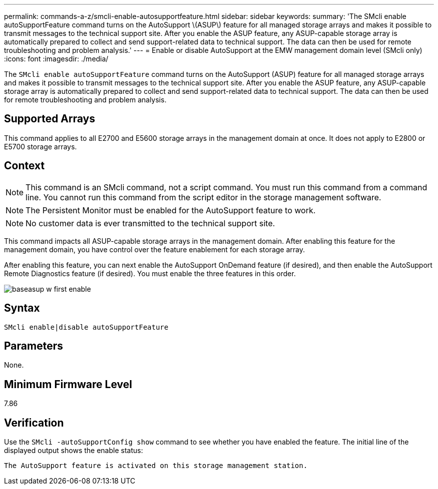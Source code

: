 ---
permalink: commands-a-z/smcli-enable-autosupportfeature.html
sidebar: sidebar
keywords: 
summary: 'The SMcli enable autoSupportFeature command turns on the AutoSupport \(ASUP\) feature for all managed storage arrays and makes it possible to transmit messages to the technical support site. After you enable the ASUP feature, any ASUP-capable storage array is automatically prepared to collect and send support-related data to technical support. The data can then be used for remote troubleshooting and problem analysis.'
---
= Enable or disable AutoSupport at the EMW management domain level (SMcli only)
:icons: font
:imagesdir: ./media/

[.lead]
The `SMcli enable autoSupportFeature` command turns on the AutoSupport (ASUP) feature for all managed storage arrays and makes it possible to transmit messages to the technical support site. After you enable the ASUP feature, any ASUP-capable storage array is automatically prepared to collect and send support-related data to technical support. The data can then be used for remote troubleshooting and problem analysis.

== Supported Arrays

This command applies to all E2700 and E5600 storage arrays in the management domain at once. It does not apply to E2800 or E5700 storage arrays.

== Context

[NOTE]
====
This command is an SMcli command, not a script command. You must run this command from a command line. You cannot run this command from the script editor in the storage management software.
====

[NOTE]
====
The Persistent Monitor must be enabled for the AutoSupport feature to work.
====

[NOTE]
====
No customer data is ever transmitted to the technical support site.
====

This command impacts all ASUP-capable storage arrays in the management domain. After enabling this feature for the management domain, you have control over the feature enablement for each storage array.

After enabling this feature, you can next enable the AutoSupport OnDemand feature (if desired), and then enable the AutoSupport Remote Diagnostics feature (if desired). You must enable the three features in this order.

image::../media/baseasup_w_first_enable.gif[]

== Syntax

----
SMcli enable|disable autoSupportFeature
----

== Parameters

None.

== Minimum Firmware Level

7.86

== Verification

Use the `SMcli -autoSupportConfig show` command to see whether you have enabled the feature. The initial line of the displayed output shows the enable status:

----
The AutoSupport feature is activated on this storage management station.
----
